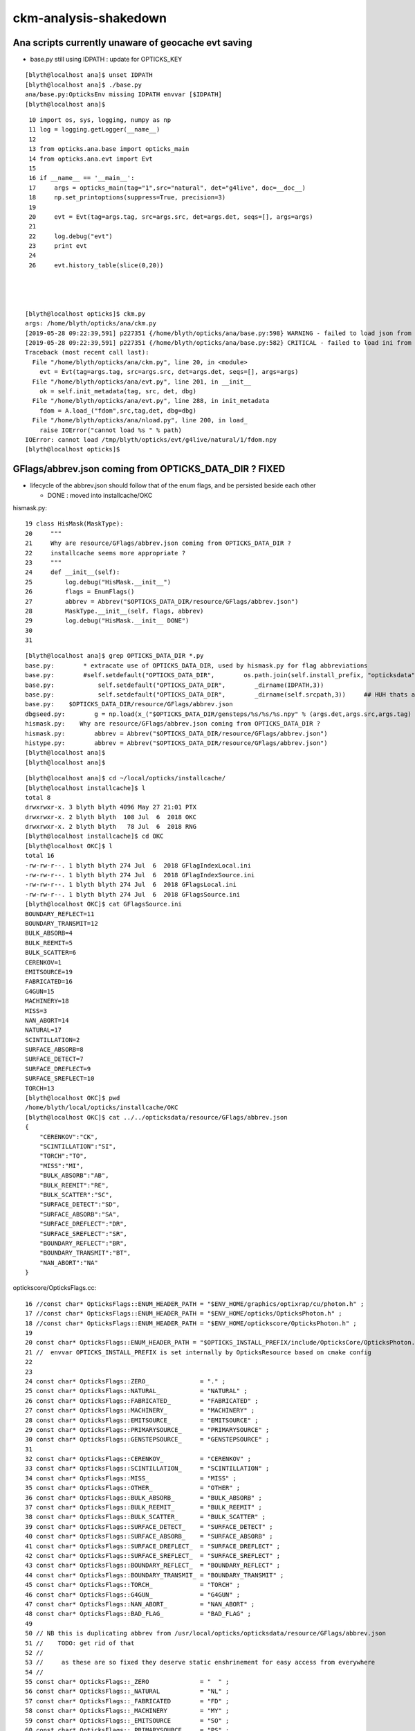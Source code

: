 ckm-analysis-shakedown
=========================


Ana scripts currently unaware of geocache evt saving
------------------------------------------------------

* base.py still using IDPATH : update for OPTICKS_KEY 

::

    [blyth@localhost ana]$ unset IDPATH
    [blyth@localhost ana]$ ./base.py 
    ana/base.py:OpticksEnv missing IDPATH envvar [$IDPATH] 
    [blyth@localhost ana]$



::

     10 import os, sys, logging, numpy as np
     11 log = logging.getLogger(__name__)
     12 
     13 from opticks.ana.base import opticks_main
     14 from opticks.ana.evt import Evt
     15 
     16 if __name__ == '__main__':
     17     args = opticks_main(tag="1",src="natural", det="g4live", doc=__doc__)
     18     np.set_printoptions(suppress=True, precision=3)
     19 
     20     evt = Evt(tag=args.tag, src=args.src, det=args.det, seqs=[], args=args)
     21 
     22     log.debug("evt")
     23     print evt
     24 
     26     evt.history_table(slice(0,20))




    [blyth@localhost opticks]$ ckm.py
    args: /home/blyth/opticks/ana/ckm.py
    [2019-05-28 09:22:39,591] p227351 {/home/blyth/opticks/ana/base.py:598} WARNING - failed to load json from /tmp/blyth/opticks/evt/g4live/natural/1/parameters.json
    [2019-05-28 09:22:39,591] p227351 {/home/blyth/opticks/ana/base.py:582} CRITICAL - failed to load ini from /tmp/blyth/opticks/evt/g4live/natural/1/t_delta.ini
    Traceback (most recent call last):
      File "/home/blyth/opticks/ana/ckm.py", line 20, in <module>
        evt = Evt(tag=args.tag, src=args.src, det=args.det, seqs=[], args=args)
      File "/home/blyth/opticks/ana/evt.py", line 201, in __init__
        ok = self.init_metadata(tag, src, det, dbg)
      File "/home/blyth/opticks/ana/evt.py", line 288, in init_metadata
        fdom = A.load_("fdom",src,tag,det, dbg=dbg) 
      File "/home/blyth/opticks/ana/nload.py", line 200, in load_
        raise IOError("cannot load %s " % path)
    IOError: cannot load /tmp/blyth/opticks/evt/g4live/natural/1/fdom.npy 
    [blyth@localhost opticks]$ 




GFlags/abbrev.json coming from OPTICKS_DATA_DIR ?  FIXED
----------------------------------------------------------------

* lifecycle of the abbrev.json should follow that of the enum flags, and 
  be persisted beside each other 

  * DONE : moved into installcache/OKC


hismask.py::

 19 class HisMask(MaskType):
 20     """ 
 21     Why are resource/GFlags/abbrev.json coming from OPTICKS_DATA_DIR ?
 22     installcache seems more appropriate ?
 23     """ 
 24     def __init__(self):
 25         log.debug("HisMask.__init__")
 26         flags = EnumFlags()
 27         abbrev = Abbrev("$OPTICKS_DATA_DIR/resource/GFlags/abbrev.json")
 28         MaskType.__init__(self, flags, abbrev)
 29         log.debug("HisMask.__init__ DONE")
 30 
 31 

::

    [blyth@localhost ana]$ grep OPTICKS_DATA_DIR *.py 
    base.py:        * extracate use of OPTICKS_DATA_DIR, used by hismask.py for flag abbreviations
    base.py:        #self.setdefault("OPTICKS_DATA_DIR",        os.path.join(self.install_prefix, "opticksdata"))   
    base.py:            self.setdefault("OPTICKS_DATA_DIR",        _dirname(IDPATH,3))
    base.py:            self.setdefault("OPTICKS_DATA_DIR",        _dirname(self.srcpath,3))     ## HUH thats a top down dir, why go from bottom up for it ?
    base.py:    $OPTICKS_DATA_DIR/resource/GFlags/abbrev.json
    dbgseed.py:        g = np.load(x_("$OPTICKS_DATA_DIR/gensteps/%s/%s/%s.npy" % (args.det,args.src,args.tag) ))
    hismask.py:    Why are resource/GFlags/abbrev.json coming from OPTICKS_DATA_DIR ?
    hismask.py:        abbrev = Abbrev("$OPTICKS_DATA_DIR/resource/GFlags/abbrev.json")
    histype.py:        abbrev = Abbrev("$OPTICKS_DATA_DIR/resource/GFlags/abbrev.json")
    [blyth@localhost ana]$ 
    [blyth@localhost ana]$ 


::

    [blyth@localhost ana]$ cd ~/local/opticks/installcache/
    [blyth@localhost installcache]$ l
    total 8
    drwxrwxr-x. 3 blyth blyth 4096 May 27 21:01 PTX
    drwxrwxr-x. 2 blyth blyth  108 Jul  6  2018 OKC
    drwxrwxr-x. 2 blyth blyth   78 Jul  6  2018 RNG
    [blyth@localhost installcache]$ cd OKC
    [blyth@localhost OKC]$ l
    total 16
    -rw-rw-r--. 1 blyth blyth 274 Jul  6  2018 GFlagIndexLocal.ini
    -rw-rw-r--. 1 blyth blyth 274 Jul  6  2018 GFlagIndexSource.ini
    -rw-rw-r--. 1 blyth blyth 274 Jul  6  2018 GFlagsLocal.ini
    -rw-rw-r--. 1 blyth blyth 274 Jul  6  2018 GFlagsSource.ini
    [blyth@localhost OKC]$ cat GFlagsSource.ini
    BOUNDARY_REFLECT=11
    BOUNDARY_TRANSMIT=12
    BULK_ABSORB=4
    BULK_REEMIT=5
    BULK_SCATTER=6
    CERENKOV=1
    EMITSOURCE=19
    FABRICATED=16
    G4GUN=15
    MACHINERY=18
    MISS=3
    NAN_ABORT=14
    NATURAL=17
    SCINTILLATION=2
    SURFACE_ABSORB=8
    SURFACE_DETECT=7
    SURFACE_DREFLECT=9
    SURFACE_SREFLECT=10
    TORCH=13
    [blyth@localhost OKC]$ pwd
    /home/blyth/local/opticks/installcache/OKC
    [blyth@localhost OKC]$ cat ../../opticksdata/resource/GFlags/abbrev.json
    {
        "CERENKOV":"CK",
        "SCINTILLATION":"SI",
        "TORCH":"TO",
        "MISS":"MI",
        "BULK_ABSORB":"AB",
        "BULK_REEMIT":"RE", 
        "BULK_SCATTER":"SC",    
        "SURFACE_DETECT":"SD",
        "SURFACE_ABSORB":"SA",      
        "SURFACE_DREFLECT":"DR",
        "SURFACE_SREFLECT":"SR",
        "BOUNDARY_REFLECT":"BR",
        "BOUNDARY_TRANSMIT":"BT",
        "NAN_ABORT":"NA"
    }


optickscore/OpticksFlags.cc::

     16 //const char* OpticksFlags::ENUM_HEADER_PATH = "$ENV_HOME/graphics/optixrap/cu/photon.h" ;
     17 //const char* OpticksFlags::ENUM_HEADER_PATH = "$ENV_HOME/opticks/OpticksPhoton.h" ;
     18 //const char* OpticksFlags::ENUM_HEADER_PATH = "$ENV_HOME/optickscore/OpticksPhoton.h" ;
     19 
     20 const char* OpticksFlags::ENUM_HEADER_PATH = "$OPTICKS_INSTALL_PREFIX/include/OpticksCore/OpticksPhoton.h" ;
     21 //  envvar OPTICKS_INSTALL_PREFIX is set internally by OpticksResource based on cmake config 
     22 
     23 
     24 const char* OpticksFlags::ZERO_              = "." ;
     25 const char* OpticksFlags::NATURAL_           = "NATURAL" ;
     26 const char* OpticksFlags::FABRICATED_        = "FABRICATED" ;
     27 const char* OpticksFlags::MACHINERY_         = "MACHINERY" ;
     28 const char* OpticksFlags::EMITSOURCE_        = "EMITSOURCE" ;
     29 const char* OpticksFlags::PRIMARYSOURCE_     = "PRIMARYSOURCE" ;
     30 const char* OpticksFlags::GENSTEPSOURCE_     = "GENSTEPSOURCE" ;
     31 
     32 const char* OpticksFlags::CERENKOV_          = "CERENKOV" ;
     33 const char* OpticksFlags::SCINTILLATION_     = "SCINTILLATION" ;
     34 const char* OpticksFlags::MISS_              = "MISS" ;
     35 const char* OpticksFlags::OTHER_             = "OTHER" ;
     36 const char* OpticksFlags::BULK_ABSORB_       = "BULK_ABSORB" ;
     37 const char* OpticksFlags::BULK_REEMIT_       = "BULK_REEMIT" ;
     38 const char* OpticksFlags::BULK_SCATTER_      = "BULK_SCATTER" ;
     39 const char* OpticksFlags::SURFACE_DETECT_    = "SURFACE_DETECT" ;
     40 const char* OpticksFlags::SURFACE_ABSORB_    = "SURFACE_ABSORB" ;
     41 const char* OpticksFlags::SURFACE_DREFLECT_  = "SURFACE_DREFLECT" ;
     42 const char* OpticksFlags::SURFACE_SREFLECT_  = "SURFACE_SREFLECT" ;
     43 const char* OpticksFlags::BOUNDARY_REFLECT_  = "BOUNDARY_REFLECT" ;
     44 const char* OpticksFlags::BOUNDARY_TRANSMIT_ = "BOUNDARY_TRANSMIT" ;
     45 const char* OpticksFlags::TORCH_             = "TORCH" ;
     46 const char* OpticksFlags::G4GUN_             = "G4GUN" ;
     47 const char* OpticksFlags::NAN_ABORT_         = "NAN_ABORT" ;
     48 const char* OpticksFlags::BAD_FLAG_          = "BAD_FLAG" ;
     49 
     50 // NB this is duplicating abbrev from /usr/local/opticks/opticksdata/resource/GFlags/abbrev.json
     51 //    TODO: get rid of that 
     52 //
     53 //     as these are so fixed they deserve static enshrinement for easy access from everywhere
     54 //
     55 const char* OpticksFlags::_ZERO              = "  " ;
     56 const char* OpticksFlags::_NATURAL           = "NL" ;
     57 const char* OpticksFlags::_FABRICATED        = "FD" ;
     58 const char* OpticksFlags::_MACHINERY         = "MY" ;
     59 const char* OpticksFlags::_EMITSOURCE        = "SO" ;
     60 const char* OpticksFlags::_PRIMARYSOURCE     = "PS" ;
     61 const char* OpticksFlags::_GENSTEPSOURCE     = "GS" ;
     62 
     63 const char* OpticksFlags::_CERENKOV          = "CK" ;
     64 const char* OpticksFlags::_SCINTILLATION     = "SI" ;
     65 const char* OpticksFlags::_TORCH             = "TO" ;
     66 const char* OpticksFlags::_MISS              = "MI" ;
     67 const char* OpticksFlags::_BULK_ABSORB       = "AB" ;
     68 const char* OpticksFlags::_BULK_REEMIT       = "RE" ;
     69 const char* OpticksFlags::_BULK_SCATTER      = "SC" ;
     70 const char* OpticksFlags::_SURFACE_DETECT    = "SD" ;
     71 const char* OpticksFlags::_SURFACE_ABSORB    = "SA" ;
     72 const char* OpticksFlags::_SURFACE_DREFLECT  = "DR" ;
     73 const char* OpticksFlags::_SURFACE_SREFLECT  = "SR" ;
     74 const char* OpticksFlags::_BOUNDARY_REFLECT  = "BR" ;
     75 const char* OpticksFlags::_BOUNDARY_TRANSMIT = "BT" ;
     76 const char* OpticksFlags::_NAN_ABORT         = "NA" ;
     77 const char* OpticksFlags::_G4GUN             = "GN" ;
     78 const char* OpticksFlags::_BAD_FLAG          = "XX" ;
     79 



Added OpticksFlags::getAbbrevMeta, now where to persist the json ?
-----------------------------------------------------------------------

::

     880 opticks-prepare-installcache()
     881 {
     882     local msg="=== $FUNCNAME :"
     883     echo $msg generating RNG seeds into installcache 
     884 
     885     cudarap-
     886     cudarap-prepare-installcache
     887 
     888     OpticksPrepareInstallCache_OKC
     889 }


* tests/OpticksPrepareInstallCache_OKC.cc

::

     04 int main(int argc, char** argv )
      5 {
      6     OPTICKS_LOG(argc, argv);
      7     
      8     Opticks ok(argc, argv) ;
      9     ok.configure();
     10     ok.Summary();
     11     
     12     if(argc > 1 && strlen(argv[1]) > 0)
     13     {
     14         LOG(warning) << "WRITING TO MANUAL PATH IS JUST FOR TESTING" ;
     15         ok.prepareInstallCache(argv[1]);
     16     }   
     17     else
     18     {
     19         ok.prepareInstallCache();
     20     }   
     21     
     22     return 0 ;
     23 }   

::

    2647 /**
    2648 Opticks::prepareInstallCache
    2649 -----------------------------
    2650 
    2651 Moved save directory from IdPath to ResourceDir as
    2652 the IdPath is not really appropriate  
    2653 for things such as the flags that are a feature of an 
    2654 Opticks installation, not a feature of the geometry.
    2655 
    2656 But ResourceDir is not appropriate either as that requires 
    2657 manual management via opticksdata repo.
    2658 
    2659 
    2660 **/ 
    2661 
    2662 
    2663 void Opticks::prepareInstallCache(const char* dir)
    2664 {
    2665     if(dir == NULL) dir = m_resource->getOKCInstallCacheDir() ;
    2666     LOG(info) << ( dir ? dir : "NULL" )  ; 
    2667     m_resource->saveFlags(dir);
    2668     m_resource->saveTypes(dir);
    2669 }   


* save the OpticksFlagsAbbrevMeta.json together with flags



mattype.py reading from "$OPTICKS_DETECTOR_DIR/GMaterialLib/abbrev.json"
----------------------------------------------------------------------------

* added GEOCACHE metadata to OpticksEvent, can assert on this matching IDPATH
* thence can read the abbrev from the GEOCACHE


::

    /home/blyth/opticks/ana/mattype.pyc in __init__(self, reldir)
        103     def __init__(self, reldir=None):
        104         material_names = ItemList("GMaterialLib", reldir=reldir)
    --> 105         material_abbrev = Abbrev("$OPTICKS_DETECTOR_DIR/GMaterialLib/abbrev.json")
        106         SeqType.__init__(self, material_names, material_abbrev)
        107 



detector detector_dir OPTICKS_DETECTOR_DIR make no sense in direct workflow
-------------------------------------------------------------------------------------------

The main useful thing I recall was the ordering of materials
so that relevant materials occupy the low numbers, allowing history recording 
with 4 bits per material.

BUT : can just say they need to change the Geant4 ordering to change the Opticks
ordering 


base.py::

    140 class OpticksEnv(object):
    ...
    191     def _detector(self):
    192         """
    193         does not make any sense in direct approach
    194         """
    195         idname = self._idname()
    196         dbeg = idname.split("_")[0]
    197         if dbeg in ["DayaBay","LingAo","Far"]:
    198             detector =  "DayaBay"
    199         else:
    200             detector = dbeg
    201         pass
    202         log.debug("_opticks_detector idpath %s -> detector %s " % (self.idpath, detector))
    203         return detector
    204 
    205     def _detector_dir(self):
    206         """
    207         in layout 1, this yields /usr/local/opticks/opticksdata/export/juno1707/
    208         but should be looking in IDPATH ?
    209         """
    210         detector = self._detector()
    211         return os.path.join(self.env["OPTICKS_EXPORT_DIR"], detector)
    212 



::

    [blyth@localhost export]$ cd DayaBay
    [blyth@localhost DayaBay]$ l
    total 4
    drwxrwxr-x. 2 blyth blyth  42 Jul  5  2018 GSurfaceLib
    drwxrwxr-x. 3 blyth blyth  15 Jul  5  2018 GPmt
    drwxrwxr-x. 2 blyth blyth  61 Jul  5  2018 GMaterialLib
    -rw-rw-r--. 1 blyth blyth 862 Jul  5  2018 ChromaMaterialMap.json
    [blyth@localhost DayaBay]$ 
    [blyth@localhost DayaBay]$ 
    [blyth@localhost DayaBay]$ l GSurfaceLib/
    total 8
    -rw-rw-r--. 1 blyth blyth  317 Jul  5  2018 color.json
    -rw-rw-r--. 1 blyth blyth 1466 Jul  5  2018 order.json
    [blyth@localhost DayaBay]$ l GPmt/
    total 0
    drwxrwxr-x. 2 blyth blyth 223 Jul  5  2018 0
    [blyth@localhost DayaBay]$ l GPmt/0/
    total 40
    -rw-rw-r--. 1 blyth blyth   74 Jul  5  2018 GPmt_lvnames.txt
    -rw-rw-r--. 1 blyth blyth   47 Jul  5  2018 GPmt_materials.txt
    -rw-rw-r--. 1 blyth blyth   74 Jul  5  2018 GPmt_pvnames.txt
    -rw-rw-r--. 1 blyth blyth  289 Jul  5  2018 GPmt_check.txt
    -rw-rw-r--. 1 blyth blyth 1168 Jul  5  2018 GPmt_csg.npy
    -rw-rw-r--. 1 blyth blyth   47 Jul  5  2018 GPmt_csg.txt
    -rw-rw-r--. 1 blyth blyth  289 Jul  5  2018 GPmt_boundaries.txt
    -rw-rw-r--. 1 blyth blyth  848 Jul  5  2018 GPmt_check.npy
    -rw-rw-r--. 1 blyth blyth  848 Jul  5  2018 GPmt.npy
    -rw-rw-r--. 1 blyth blyth  289 Jul  5  2018 GPmt.txt
    [blyth@localhost DayaBay]$ l GMaterialLib/
    total 12
    -rw-rw-r--. 1 blyth blyth 660 Jul  5  2018 color.json
    -rw-rw-r--. 1 blyth blyth 795 Jul  5  2018 order.json
    -rw-rw-r--. 1 blyth blyth 612 Jul  5  2018 abbrev.json
    [blyth@localhost DayaBay]$ pwd
    /home/blyth/local/opticks/opticksdata/export/DayaBay
    [blyth@localhost DayaBay]$ 
    [blyth@localhost DayaBay]$ 
    [blyth@localhost DayaBay]$ cd ..



Two character Material Abbreviation in direct workflow ?
----------------------------------------------------------

* automated abbrev 

  * when mix of upper and lower case use 1st 2 uppers  
  * 1st two uppercased chars
  * with fallback to 1st and last, or 1st 2 

* perhaps with option to use own abbreviations given to Opticks with  

  * G4Opticks::setMaterialAbbreviations(path_to_abbrev.json)


::

    [blyth@localhost DayaBay]$ cat GMaterialLib/abbrev.json 
    {
        "ADTableStainlessSteel": "AS",
        "Acrylic": "Ac",
        "Air": "Ai",
        "Aluminium": "Al",
        "Bialkali": "Bk",
        "DeadWater": "Dw",
        "ESR": "ES",
        "Foam": "Fo",
        "GdDopedLS": "Gd",
        "IwsWater": "Iw",
        "LiquidScintillator": "LS",
        "MineralOil": "MO",
        "Nitrogen": "Ni",
        "NitrogenGas": "NG",
        "Nylon": "Ny",
        "OwsWater": "Ow",
        "PPE": "PP",
        "PVC": "PV",
        "Pyrex": "Py",
        "Rock": "Rk",
        "StainlessSteel": "SS",
        "Tyvek": "Ty",
        "UnstStainlessSteel": "US",
        "Vacuum": "Vm",
        "OpaqueVacuum": "OV",
        "Water": "Wt",
        "GlassSchottF2": "F2"
    }



Implemented automated abbrev with two sysrap classes::

    SASCII
    SAbbrev

Now that its automated, should be applied in X4 together 
with other material translation as part of the population
of GGeo.

Just needs material names, so better to do internally 
inside GMaterialLib.


::

    234 void X4PhysicalVolume::convertMaterials()
    235 {
    236     OK_PROFILE("_X4PhysicalVolume::convertMaterials");
    237     LOG(verbose) << "[" ;
    238 
    239     size_t num_materials0 = m_mlib->getNumMaterials() ;
    240     assert( num_materials0 == 0 );
    241 
    242     X4MaterialTable::Convert(m_mlib);
    243 
    244     size_t num_materials = m_mlib->getNumMaterials() ;
    245     assert( num_materials > 0 );
    246 
    247     // Adding test materials only at Opticks level is a standardization
    248     // problem : TODO: implement creation of test materials at G4 level
    249     // then they will be present at all levels.
    250     // 
    251     //m_mlib->addTestMaterials() ;
    252 
    253     m_mlib->close();   // may change order if prefs dictate
    254 
    255     LOG(verbose) << "]" ;
    256     LOG(info)
    257           << " num_materials " << num_materials
    258           ;
    259     OK_PROFILE("X4PhysicalVolume::convertMaterials");
    260 }



::

     456 NMeta* GMaterialLib::createMeta()
     457 {
     458     LOG(LEVEL) << "." ;
     459     NMeta* libmeta = new NMeta ;
     460     unsigned int ni = getNumMaterials();
     461 
     462     std::vector<std::string> names ;
     463     for(unsigned int i=0 ; i < ni ; i++)
     464     {
     465         GMaterial* mat = m_materials[i] ;
     466         const char* name = mat->getShortName();
     467         names.push_back(name);
     468     }
     469 
     470     SAbbrev abbrev(names);
     471     assert( abbrev.abbrev.size() == names.size() );
     472     assert( abbrev.abbrev.size() == ni );
     473 
     474     NMeta* abbrevmeta = new NMeta ;
     475     for(unsigned i=0 ; i < ni ; i++)
     476     {
     477         const std::string& nm = names[i] ;
     478         const std::string& ab = abbrev.abbrev[i] ;
     479         abbrevmeta->set<std::string>(nm.c_str(), ab ) ;
     480     }
     481 
     482     libmeta->setObj("abbrev", abbrevmeta );
     483     return libmeta ;
     484 }


::

    [blyth@localhost 1]$ l GMaterialLib/
    total 8
    -rw-rw-r--. 1 blyth blyth 3824 May 28 18:57 GMaterialLib.npy
    -rw-rw-r--. 1 blyth blyth   49 May 28 18:57 GPropertyLibMetadata.json
    [blyth@localhost 1]$ jsn.py GMaterialLib/GPropertyLibMetadata.json
    {u'abbrev': {u'Air': u'Ai', u'Glass': u'Gl', u'Water': u'Wa'}}
    [blyth@localhost 1]$ 




